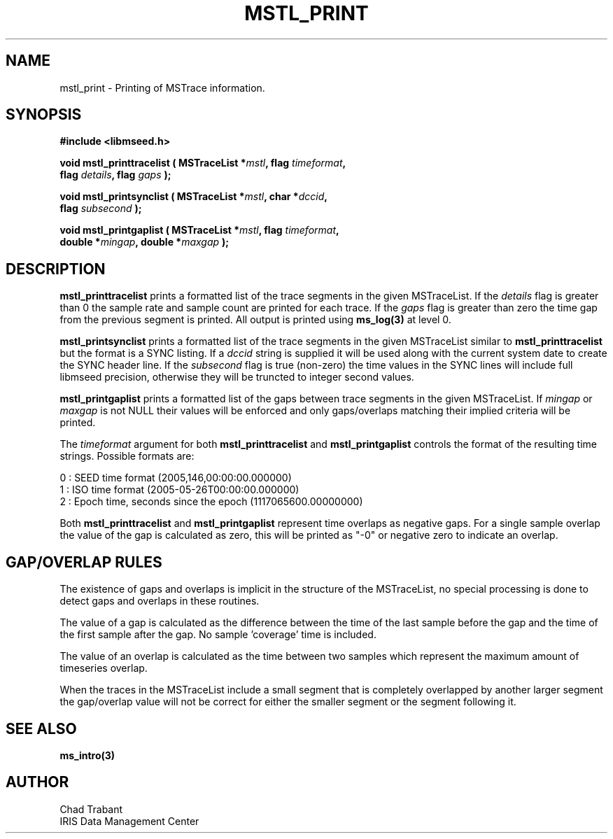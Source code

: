 .TH MSTL_PRINT 3 2008/11/21 "Libmseed API"
.SH NAME
mstl_print - Printing of MSTrace information.

.SH SYNOPSIS
.nf
.B #include <libmseed.h>

.BI "void   \fBmstl_printtracelist\fP ( MSTraceList *" mstl ", flag " timeformat ","
.BI "                             flag " details ", flag " gaps " );"

.BI "void   \fBmstl_printsynclist\fP ( MSTraceList *" mstl ", char *" dccid ","
.BI "                            flag " subsecond " );"

.BI "void   \fBmstl_printgaplist\fP ( MSTraceList *" mstl ", flag " timeformat ","
.BI "                           double *" mingap ", double *" maxgap " );"
.fi

.SH DESCRIPTION
\fBmstl_printtracelist\fP prints a formatted list of the trace
segments in the given MSTraceList.  If the \fIdetails\fP flag is
greater than 0 the sample rate and sample count are printed for each
trace.  If the \fIgaps\fP flag is greater than zero the time gap from
the previous segment is printed.  All output is printed using
\fBms_log(3)\fP at level 0.

\fBmstl_printsynclist\fP prints a formatted list of the trace segments
in the given MSTraceList similar to \fBmstl_printtracelist\fP but the
format is a SYNC listing.  If a \fIdccid\fP string is supplied it will
be used along with the current system date to create the SYNC header
line.  If the \fIsubsecond\fP flag is true (non-zero) the time values
in the SYNC lines will include full libmseed precision, otherwise they
will be truncted to integer second values.

\fBmstl_printgaplist\fP prints a formatted list of the gaps between
trace segments in the given MSTraceList.  If \fImingap\fP or
\fImaxgap\fP is not NULL their values will be enforced and only
gaps/overlaps matching their implied criteria will be printed.

The \fItimeformat\fP argument for both \fBmstl_printtracelist\fP and
\fBmstl_printgaplist\fP controls the format of the resulting time
strings.  Possible formats are:

.nf
0 : SEED time format (2005,146,00:00:00.000000)
1 : ISO time format (2005-05-26T00:00:00.000000)
2 : Epoch time, seconds since the epoch (1117065600.00000000)
.fi

Both \fBmstl_printtracelist\fP and \fBmstl_printgaplist\fP represent
time overlaps as negative gaps.  For a single sample overlap the value
of the gap is calculated as zero, this will be printed as "-0" or
negative zero to indicate an overlap.

.SH GAP/OVERLAP RULES
The existence of gaps and overlaps is implicit in the structure of the
MSTraceList, no special processing is done to detect gaps and overlaps
in these routines.

The value of a gap is calculated as the difference between the time of
the last sample before the gap and the time of the first sample after
the gap.  No sample 'coverage' time is included.

The value of an overlap is calculated as the time between two samples
which represent the maximum amount of timeseries overlap.

When the traces in the MSTraceList include a small segment that is
completely overlapped by another larger segment the gap/overlap value
will not be correct for either the smaller segment or the segment
following it.

.SH SEE ALSO
\fBms_intro(3)\fP

.SH AUTHOR
.nf
Chad Trabant
IRIS Data Management Center
.fi
